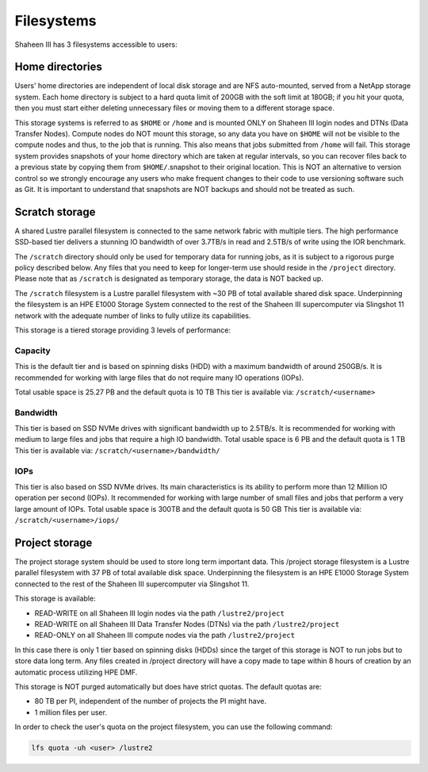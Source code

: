 .. sectionauthor:: Mohsin Ahmed Shaikh <mohsin.shaikh@kaust.edu.sa>
.. meta::
    :description: Available systems at KSL -- Filesystems
    :keywords: lustre, scratch, project, iops, bandwidth, tier
    
.. _shaheen3_filesystem:

==============
Filesystems
==============

Shaheen III has 3 filesystems accessible to users:

Home directories
-------------------
Users' home directories are independent of local disk storage and are NFS auto-mounted, served from a NetApp storage system. Each home directory is subject to a hard quota limit of 200GB with the soft limit at 180GB; if you hit your quota, then you must start either deleting unnecessary files or moving them to a different storage space.

This storage systems is referred to as ``$HOME`` or ``/home`` and is mounted ONLY on Shaheen III login nodes and DTNs (Data Transfer Nodes). Compute nodes do NOT mount this storage, so any data you have on ``$HOME`` will not be visible to the compute nodes and thus, to the job that is running. This also means that jobs submitted from ``/home`` will fail.
This storage system provides snapshots of your home directory which are taken at regular intervals, so you can recover files back to a previous state by copying them from ``$HOME/``.snapshot to their original location. This is NOT an alternative to version control so we strongly encourage any users who make frequent changes to their code to use versioning software such as Git. It is important to understand that snapshots are NOT backups and should not be treated as such.

Scratch storage
----------------


A shared Lustre parallel filesystem is connected to the same network fabric with multiple tiers. The high performance SSD-based tier delivers a stunning IO bandwidth of over 3.7TB/s in read and 2.5TB/s of write using the IOR benchmark.


The ``/scratch`` directory should only be used for temporary data for running jobs, as it is subject to a rigorous purge policy described below. Any files that you need to keep for longer-term use should reside in the ``/project`` directory. Please note that as ``/scratch`` is designated as temporary storage, the data is NOT backed up.

The ``/scratch`` filesystem is a Lustre parallel filesystem with ~30 PB of total available shared disk space. Underpinning the filesystem is an HPE E1000 Storage System connected to the rest of the Shaheen III supercomputer via Slingshot 11 network with the adequate number of links to fully utilize its capabilities.


This storage is a tiered storage providing 3 levels of performance:

Capacity
*********
This is the default tier and is based on spinning disks (HDD) with a maximum bandwidth of around 250GB/s. It is recommended for working with large files that do not require many IO operations (IOPs).

Total usable space is 25.27 PB and the default quota is 10 TB
This tier is available via: ``/scratch/<username>``

Bandwidth
**********

This tier is based on SSD NVMe drives with significant bandwidth up to 2.5TB/s. It is recommended for working with medium to large files and jobs that require a high IO bandwidth.
Total usable space is 6 PB and the default quota is 1 TB
This tier is available via: ``/scratch/<username>/bandwidth/``

IOPs
******

This tier is also based on SSD NVMe drives. Its main characteristics is its ability to perform more than 12 Million IO operation per second (IOPs). It recommended for working with large number of small files and jobs that perform a very large amount of IOPs.
Total usable space is 300TB and the default quota is 50 GB
This tier is available via: ``/scratch/<username>/iops/``


Project storage
----------------

The project storage system should be used to store long term important data. This /project storage filesystem is a Lustre parallel filesystem with 37 PB of total available disk space. Underpinning the filesystem is an HPE E1000 Storage System connected to the rest of the Shaheen III supercomputer via Slingshot 11.

This storage is available:

* READ-WRITE on all Shaheen III login nodes via the path ``/lustre2/project``
* READ-WRITE on all Shaheen III Data Transfer Nodes (DTNs) via the path ``/lustre2/project``
* READ-ONLY on all Shaheen III compute nodes via the path ``/lustre2/project``


In this case there is only 1 tier based on spinning disks (HDDs) since the target of this storage is NOT to run jobs but to store data long term. Any files created in /project directory will have a copy made to tape within 8 hours of creation by an automatic process utilizing HPE DMF.

This storage is NOT purged automatically but does have strict quotas. The default quotas are:

* 80 TB per PI, independent of the number of projects the PI might have.
* 1 million files per user.

In order to check the user's quota on the project filesystem, you can use the following command:

.. code-block:: bash
    
    lfs quota -uh <user> /lustre2
